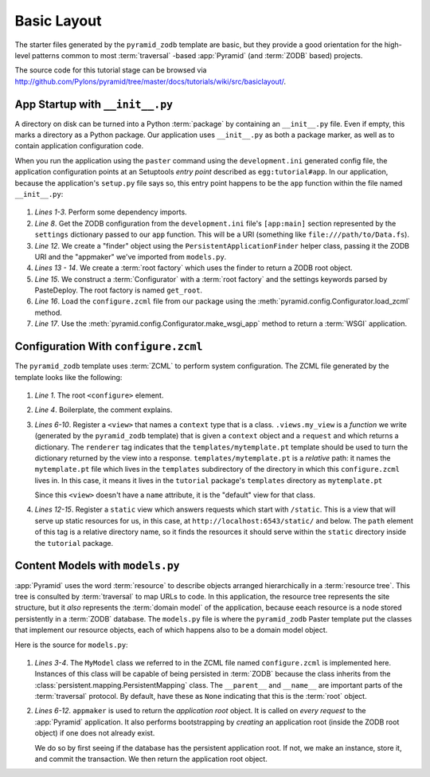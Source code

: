 ============
Basic Layout
============

The starter files generated by the ``pyramid_zodb`` template are basic,
but they provide a good orientation for the high-level patterns common
to most :term:`traversal` -based :app:`Pyramid` (and :term:`ZODB`
based) projects.

The source code for this tutorial stage can be browsed via
`http://github.com/Pylons/pyramid/tree/master/docs/tutorials/wiki/src/basiclayout/
<http://github.com/Pylons/pyramid/tree/master/docs/tutorials/wiki/src/basiclayout/>`_.

App Startup with ``__init__.py``
--------------------------------

A directory on disk can be turned into a Python :term:`package` by containing
an ``__init__.py`` file.  Even if empty, this marks a directory as a Python
package.  Our application uses ``__init__.py`` as both a package marker, as
well as to contain application configuration code.

When you run the application using the ``paster`` command using the
``development.ini`` generated config file, the application configuration
points at an Setuptools *entry point* described as ``egg:tutorial#app``.  In
our application, because the application's ``setup.py`` file says so, this
entry point happens to be the ``app`` function within the file named
``__init__.py``:

   .. literalinclude:: src/basiclayout/tutorial/__init__.py
      :linenos:
      :language: py

#. *Lines 1-3*.  Perform some dependency imports.

#. *Line 8*. Get the ZODB configuration from the ``development.ini``
   file's ``[app:main]`` section represented by the ``settings``
   dictionary passed to our ``app`` function.  This will be a URI
   (something like ``file:///path/to/Data.fs``).

#. *Line 12*. We create a "finder" object using the
   ``PersistentApplicationFinder`` helper class, passing it the ZODB
   URI and the "appmaker" we've imported from ``models.py``.

#. *Lines 13 - 14*.  We create a :term:`root factory` which uses the
   finder to return a ZODB root object.

#. *Line 15*.  We construct a :term:`Configurator` with a :term:`root
   factory` and the settings keywords parsed by PasteDeploy.  The root
   factory is named ``get_root``.

#. *Line 16*.  Load the
   ``configure.zcml`` file from our package using the
   :meth:`pyramid.config.Configurator.load_zcml` method.

#. *Line 17*.  Use the
   :meth:`pyramid.config.Configurator.make_wsgi_app` method
   to return a :term:`WSGI` application.

Configuration With ``configure.zcml``
--------------------------------------

The ``pyramid_zodb`` template uses :term:`ZCML` to perform system
configuration.  The ZCML file generated by the template looks like the
following:

   .. literalinclude:: src/basiclayout/tutorial/configure.zcml
      :linenos:
      :language: xml

#. *Line 1*.  The root ``<configure>`` element.

#. *Line 4*. Boilerplate, the comment explains.

#. *Lines 6-10*.  Register a ``<view>`` that names a ``context`` type
   that is a class.  ``.views.my_view`` is a *function* we write
   (generated by the ``pyramid_zodb`` template) that is given a
   ``context`` object and a ``request`` and which returns a
   dictionary.  The ``renderer`` tag indicates that the
   ``templates/mytemplate.pt`` template should be used to turn the
   dictionary returned by the view into a response.
   ``templates/mytemplate.pt`` is a *relative* path: it names the
   ``mytemplate.pt`` file which lives in the ``templates``
   subdirectory of the directory in which this ``configure.zcml``
   lives in.  In this case, it means it lives in the ``tutorial``
   package's ``templates`` directory as ``mytemplate.pt``

   Since this ``<view>`` doesn't have a ``name`` attribute, it is the
   "default" view for that class.

#. *Lines 12-15*.  Register a ``static`` view which answers requests
   which start with ``/static``.  This is a view that will serve up
   static resources for us, in this case, at
   ``http://localhost:6543/static/`` and below.  The ``path`` element
   of this tag is a relative directory name, so it finds the resources
   it should serve within the ``static`` directory inside
   the ``tutorial`` package.

Content Models with ``models.py``
---------------------------------

:app:`Pyramid` uses the word :term:`resource` to describe objects arranged
hierarchically in a :term:`resource tree`.  This tree is consulted by
:term:`traversal` to map URLs to code.  In this application, the resource
tree represents the site structure, but it *also* represents the
:term:`domain model` of the application, because eeach resource is a node
stored persistently in a :term:`ZODB` database.  The ``models.py`` file is
where the ``pyramid_zodb`` Paster template put the classes that implement our
resource objects, each of which happens also to be a domain model
object.

Here is the source for ``models.py``:

   .. literalinclude:: src/basiclayout/tutorial/models.py
      :linenos:
      :language: py

#. *Lines 3-4*.  The ``MyModel`` class we referred to in the ZCML file
   named ``configure.zcml`` is implemented here.  Instances of this
   class will be capable of being persisted in :term:`ZODB` because
   the class inherits from the
   :class:`persistent.mapping.PersistentMapping` class.  The
   ``__parent__`` and ``__name__`` are important parts of the
   :term:`traversal` protocol.  By default, have these as ``None``
   indicating that this is the :term:`root` object.

#. *Lines 6-12*.  ``appmaker`` is used to return the *application
   root* object.  It is called on *every request* to the
   :app:`Pyramid` application.  It also performs bootstrapping by
   *creating* an application root (inside the ZODB root object) if one
   does not already exist.
 
   We do so by first seeing if the database has the persistent
   application root.  If not, we make an instance, store it, and
   commit the transaction.  We then return the application root
   object.

